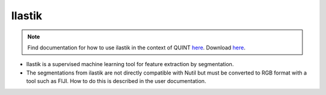 **Ilastik**
-------------

.. note::
  Find documentation for how to use ilastik in the context of QUINT `here <https://nutil.readthedocs.io/en/latest/Ilastik.html>`_. Download `here <https://www.ilastik.org /download.html>`_. 

* Ilastik is a supervised machine learning tool for feature extraction by segmentation.
* The segmentations from ilastik are not directly compatible with Nutil but must be converted to RGB format with a tool such as FIJI. How to do this is described in the user documentation.   



